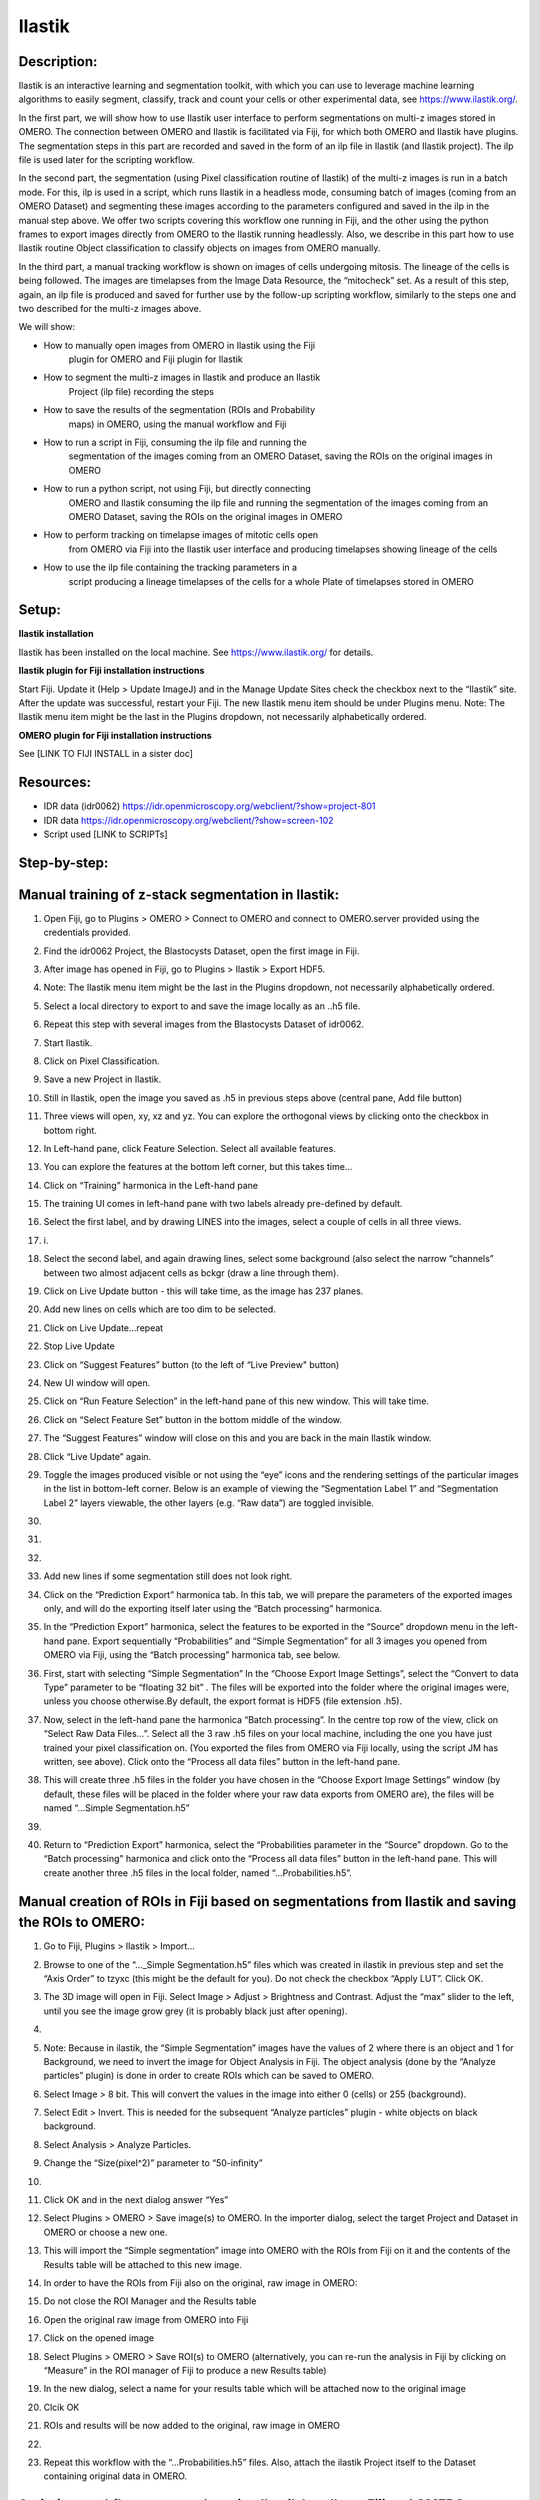 **Ilastik**
===========

Description:
------------

Ilastik is an interactive learning and segmentation toolkit, with which
you can use to leverage machine learning algorithms to easily segment,
classify, track and count your cells or other experimental data,
see \ https://www.ilastik.org/\ .

In the first part, we will show how to use Ilastik user interface to
perform segmentations on multi-z images stored in OMERO. The connection
between OMERO and Ilastik is facilitated via Fiji, for which both OMERO
and Ilastik have plugins. The segmentation steps in this part are
recorded and saved in the form of an ilp file in Ilastik (and Ilastik
project). The ilp file is used later for the scripting workflow.

In the second part, the segmentation (using Pixel classification routine
of Ilastik) of the multi-z images is run in a batch mode. For this, ilp
is used in a script, which runs Ilastik in a headless mode, consuming
batch of images (coming from an OMERO Dataset) and segmenting these
images according to the parameters configured and saved in the ilp in
the manual step above. We offer two scripts covering this workflow one
running in Fiji, and the other using the python frames to export images
directly from OMERO to the Ilastik running headlessly. Also, we describe
in this part how to use Ilastik routine Object classification to
classify objects on images from OMERO manually.

In the third part, a manual tracking workflow is shown on images of
cells undergoing mitosis. The lineage of the cells is being followed.
The images are timelapses from the Image Data Resource, the “mitocheck”
set. As a result of this step, again, an ilp file is produced and saved
for further use by the follow-up scripting workflow, similarly to the
steps one and two described for the multi-z images above.

We will show:

-  How to manually open images from OMERO in Ilastik using the Fiji
      plugin for OMERO and Fiji plugin for Ilastik

-  How to segment the multi-z images in Ilastik and produce an Ilastik
      Project (ilp file) recording the steps

-  How to save the results of the segmentation (ROIs and Probability
      maps) in OMERO, using the manual workflow and Fiji

-  How to run a script in Fiji, consuming the ilp file and running the
      segmentation of the images coming from an OMERO Dataset, saving
      the ROIs on the original images in OMERO

-  How to run a python script, not using Fiji, but directly connecting
      OMERO and Ilastik consuming the ilp file and running the
      segmentation of the images coming from an OMERO Dataset, saving
      the ROIs on the original images in OMERO

-  How to perform tracking on timelapse images of mitotic cells open
      from OMERO via Fiji into the Ilastik user interface and producing
      timelapses showing lineage of the cells

-  How to use the ilp file containing the tracking parameters in a
      script producing a lineage timelapses of the cells for a whole
      Plate of timelapses stored in OMERO

Setup:
------

**Ilastik installation**

Ilastik has been installed on the local machine. See \ https://www.ilastik.org/\  for details.

**Ilastik plugin for Fiji installation instructions**

Start Fiji. Update it (Help > Update ImageJ) and in the Manage Update
Sites check the checkbox next to the “Ilastik” site.
After the update was successful, restart your Fiji. The new Ilastik menu
item should be under Plugins menu.
Note: The Ilastik menu item might be the last in the Plugins dropdown,
not necessarily alphabetically ordered.

**OMERO plugin for Fiji installation instructions**

See [LINK TO FIJI INSTALL in a sister doc]

**Resources:**
--------------

-  IDR data (idr0062) \ https://idr.openmicroscopy.org/webclient/?show=project-801

-  IDR data \ https://idr.openmicroscopy.org/webclient/?show=screen-102

-  Script used [LINK to SCRIPTs]

**Step-by-step:**
-----------------

Manual training of z-stack segmentation in Ilastik:
---------------------------------------------------

1.  Open Fiji, go to Plugins > OMERO > Connect to OMERO and connect to OMERO.server provided using the credentials provided.

2.  Find the idr0062 Project, the Blastocysts Dataset, open the first image in Fiji.

3.  After image has opened in Fiji, go to Plugins > Ilastik > Export HDF5.

4.  Note: The Ilastik menu item might be the last in the Plugins dropdown, not necessarily alphabetically ordered.

5.  Select a local directory to export to and save the image locally as an ..h5 file.

6.  Repeat this step with several images from the Blastocysts Dataset of idr0062.

7.  Start Ilastik.

8.  Click on Pixel Classification.

9.  Save a new Project in Ilastik.

10. Still in Ilastik, open the image you saved as .h5 in previous steps above (central pane, Add file button)

11. Three views will open, xy, xz and yz. You can explore the orthogonal views by clicking onto the checkbox in bottom right.

12. In Left-hand pane, click Feature Selection. Select all available features.

13. You can explore the features at the bottom left corner, but this takes time…

14. Click on “Training” harmonica in the Left-hand pane

15. The training UI comes in left-hand pane with two labels already pre-defined by default.

    .. image:: images/ilastik1.png

16. Select the first label, and by drawing LINES into the images, select a couple of cells in all three views.

17. i\ |image1a|\ .\ |image2a|\ |image3a|

18. Select the second label, and again drawing lines, select some background (also select the narrow “channels” between two almost adjacent cells as bckgr (draw a line through them).

19. Click on Live Update button - this will take time, as the image has 237 planes.

20. Add new lines on cells which are too dim to be selected.

21. Click on Live Update…repeat

22. Stop Live Update

23. Click on “Suggest Features” button (to the left of “Live Preview" button)

24. New UI window will open.

25. Click on “Run Feature Selection” in the left-hand pane of this new window. This will take time.

26. Click on “Select Feature Set” button in the bottom middle of the window.

27. The “Suggest Features” window will close on this and you are back in the main Ilastik window.

28. Click “Live Update” again.

29. Toggle the images produced visible or not using the “eye” icons and the rendering settings of the particular images in the list in bottom-left corner. Below is an example of viewing the “Segmentation Label 1” and “Segmentation Label 2” layers viewable, the other layers (e.g. “Raw data”) are toggled invisible.

30.     .. image:: images/ilastik5.png

31.     .. image:: images/ilastik6.png

32. 

33. Add new lines if some segmentation still does not look right.

34. Click on the “Prediction Export” harmonica tab. In this tab, we will prepare the parameters of the exported images only, and will do the exporting itself later using the “Batch processing” harmonica.

35. In the “Prediction Export” harmonica, select the features to be exported in the “Source” dropdown menu in the left-hand pane. Export sequentially “Probabilities” and “Simple Segmentation” for all 3 images you opened from OMERO via Fiji, using the “Batch processing” harmonica tab, see below.

36. First, start with selecting “Simple Segmentation” In the “Choose Export Image Settings”, select the “Convert to data Type” parameter to be “floating 32 bit” \ |image6a|\ . The files will be exported into the folder where the original images were, unless you choose otherwise.By default, the export format is HDF5 (file extension .h5).

37. Now, select in the left-hand pane the harmonica “Batch processing”. In the centre top row of the view, click on “Select Raw Data Files…”. Select all the 3 raw .h5 files on your local machine, including the one you have just trained your pixel classification on. (You exported the files from OMERO via Fiji locally, using the script JM has written, see above). Click onto the “Process all data files” button in the left-hand pane.

38. This will create three .h5 files in the folder you have chosen in the “Choose Export Image Settings” window (by default, these files will be placed in the folder where your raw data exports from OMERO are), the files will be named “...Simple Segmentation.h5”

39. 

40. Return to “Prediction Export” harmonica, select the “Probabilities parameter in the “Source” dropdown. Go to the “Batch processing" harmonica and click onto the “Process all data files” button in the left-hand pane. This will create another three .h5 files in the local folder, named “...Probabilities.h5”.

Manual creation of ROIs in Fiji based on segmentations from Ilastik and saving the ROIs to OMERO:
-------------------------------------------------------------------------------------------------

1.  Go to Fiji, Plugins > Ilastik > Import…

2.  Browse to one of the “..._Simple Segmentation.h5” files which was created in ilastik in previous step and set the “Axis Order” to tzyxc (this might be the default for you). Do not check the checkbox “Apply LUT”. Click OK.

3.  The 3D image will open in Fiji. Select Image > Adjust > Brightness and Contrast. Adjust the “max” slider to the left, until you see the image grow grey (it is probably black just after opening).

4.  .. image:: images/ilastik9.png

5.  Note: Because in ilastik, the “Simple Segmentation” images have the values of 2 where there is an object and 1 for Background, we need to invert the image for Object Analysis in Fiji. The object analysis (done by the “Analyze particles” plugin) is done in order to create ROIs which can be saved to OMERO.

6.  Select Image > 8 bit. This will convert the values in the image into either 0 (cells) or 255 (background).

7.  Select Edit > Invert. This is needed for the subsequent “Analyze particles” plugin - white objects on black background.

8.  Select Analysis > Analyze Particles.

9.  Change the “Size(pixel^2)” parameter to “50-infinity”

10. .. image:: images/ilastik10.png

11. Click OK and in the next dialog answer “Yes”

12. Select Plugins > OMERO > Save image(s) to OMERO. In the importer dialog, select the target Project and Dataset in OMERO or choose a new one.

13. This will import the “Simple segmentation” image into OMERO with the ROIs from Fiji on it and the contents of the Results table will be attached to this new image.

14. In order to have the ROIs from Fiji also on the original, raw image in OMERO:

15. Do not close the ROI Manager and the Results table

16. Open the original raw image from OMERO into Fiji

17. Click on the opened image

18. Select Plugins > OMERO > Save ROI(s) to OMERO (alternatively, you can re-run the analysis in Fiji by clicking on “Measure” in the ROI manager of Fiji to produce a new Results table)

19. In the new dialog, select a name for your results table which will be attached now to the original image

20. Clcik OK

21. ROIs and results will be now added to the original, raw image in OMERO

22. .. image:: images/ilastik11.png

23. Repeat this workflow with the “...Probabilities.h5” files. Also, attach the ilastik Project itself to the Dataset containing original data in OMERO.

Scripting workflow on z-stacks using Ilastik headless, Fiji and OMERO
---------------------------------------------------------------------

Groovy Script run in Fiji (done), find the script on [LINK to SCRIPT]:

1. Open images (one by one) from an OMERO Dataset (hardcoded in the script) into Fiji and export them as h5 to a local folder specified interactively by the user during the run of the script. It is assumed that the folder specified by the user contains the ilastik Project prepared beforehand (see next step below). The export is facilitated by the ilastik plugin for Fiji.

2. Start headless ilastik, using the “Pixel classification:” module (done by the script from Fiji, using the ilastik plugin for Fiji). The script feeds into the “Pixel classification” ilastik module an ilastik Project (ilp file created previously manually using the workflow above), and also the raw h5 image which the script just exported to the local machine from Fjii.

3. The headless ilastik “Pixel classification” module produces “Probabilities” map - this map is immediately opened into Fiji (again going via the ilastik plugin for Fiji).

4. In Fiji, the Analyze Particles plugin is run on the “Probabilities" map to produce ROIs. Once the ROIs are produced, they are saved to OMERO onto the original raw image which was opened by the script at step 1.  above.

Scripting workflow on z-stacks using Ilastik headless, python and OMERO
-----------------------------------------------------------------------

Similar script, but not using Fiji, was prepared. The script performs
the same steps as the Fiji script above, but using python arrays. The
advantage of this approach is the ease of use and speed, as one client
side software component (Fiji) is not used. [LINK TO PYTHON SCRIPT on
idr0062 dataset]

Manual workflow of Object classification on z-stacks in Ilastik
---------------------------------------------------------------

1.  Start ilastik, choose the “Object classification with Prediction maps” option and create a new Project and save it.

2.  Select in the “Raw data” tab the raw image stored locally and in the “Prediction maps” tab the prediction map which you saved from the “Pixel classification” module for this image previously.

3.  Click on “Threshold and Size filter” harmonica in the left-hand pane. This step discerns the objects form background by means of thresholding (note that the “Prediction maps” values are between 0 and 1, where 1 is 100% probability that the pixel is a cell, 0 is a 100% probability that the pixel is backgr.) The other parameter to specify the object except threshold in this tab is size of the object.

4.  Threshold is 0.5 (if the probability of a pixel is higher than 0.5, then it is deemed to be a cell). |image10a|

5.  Change Size to minimum 50. |image11a|\ .

6.  Leave the rest of the parameters at default and click Apply

7.  A new image will be added to the stack at bottom left called “Final output”. The objects are displayed on it in color coding. Again, you can toggle the images visible and change intensities in bottom left corner.

8.  Click on “Object Feature Selection” harmonica and click on the button “Select Features”.

9.  In the new window, click on “All excl. Location” button to select almost all features.

10. Click on the “Label classes” harmonica, click on the yellow label (Label 1) |image12a|\ and select all the cells in all 3 orthogonal views images.

11. .. image:: images/ilastik15.png

12. Click on “Object information export” harmonica.

13. Changing the “Source” dropdown menu, export sequentially “Object Predictions” and “Object Probabilities”.

14. Click on “Configure Feature Table Export” button in the left-hand pane and configure the location of the exported Also, changing the export format of the table in the “Format” dropdown menu, export sequentially the table as HDF as well as CSV format.\ |image14a|

15. In the “Features” harmonica, click the “All” button to export all features.

16. Click OK.

17. Back in the main ilastik interface, click “Export All” (repeat as necessary to export all formats of the images and the 2 formats of the export table).

18. Save the Project.

19. Import the CSV to OMERO, as well as the Probabilities.

20. Make an OMERO.table out of the CSV and attach it on the Project in OMERO. This can be done using populate_metadata.py plugin or from scratch using the extended groovy script from Fiji.

21. Show everything in OMERO.parade…

Manual workflow of tracking of mitosis in Ilastik
-------------------------------------------------

1. Use the steps above to do Pixel classification - open Ilastik, create a new Pixel classification project, feeding in the raw data in h5 form. The data come from \ https://www.ilastik.org/download.html\ , more concretely the “Mitocheck 2D+t” download \ http://data.ilastik.org/mitocheck.zip\ . Download, unzip and feed the h5 file which has not the “export” in its name into this step (Pixel classification).

2. Follow the steps of Pixel classification as described above in the idr0062 workflow - you will have to

   a. Adjust the parameters, saving the new project as “mitocheck-pixel-class.ilp”

   b. Export “Probabilities”, which can be exported as “mitocheck_94570_2D+t_01-53_Probabilities.h5”

   c. Close and reopen Ilastik. Open the projec “conservationTracking.ilp” from the folder you downloaded from the Ilastik site. In the “Raw data”, tab of “Input data” make sure the raw data are pointing to where you have your “mitocheck_94570_2D+t_01-53.h5” file locally. Further, in the “Prediction maps” tab of “Input data”, exchange the file there by right-clicking on it and selecting the “Replace with file” and replace this file with the “mitocheck_94570_2D+t_01-53_Probabilities.h5” which you exported from the Pixel classification workflow (see ad b. above)

   d. Run through the tabs in the LHP, making sure that when Thresholding, you swap the blue and yellow objects (my Pixel class. produced a probabilities map which is swapped in the sense objects vs bckgr coloring). Also, you have to manually select the cells which are dividing and not dividing in the corresponding tabs in LHP in quite a few timeframes, see \ https://www.ilastik.org/documentation/tracking/tracking#3-division-and-object-count-classifiers\  for how to do it.

   e. Further, you have to discern false detections, and 1 object and 2 object blobs manually on quite a few frames, the LHP harmonice is called Object Count classification, as described in \ https://www.ilastik.org/documentation/tracking/tracking#3-division-and-object-count-classifiers\ , second part.

   f. Once done, in the Tracking tab in left-hand paneHP, click on “Track !” button, making sure you did not change any params inadvertently. This will take a while.

   g. Select the “Tracking Results Export” tab in LHP and define your export target dir, then export in a row
         1. “mitocheck_94570_2D+t_01-53_Object-Identities.h5”,
         2. “mitocheck_94570_2D+t_01-53_Tracking-Result.h5”,
         3. “mitocheck_94570_2D+t_01-53_Merger-Result.h5” and
         4. “mitocheck_94570_2D+t_01-53_CSV-Table.h5.csv”

      These are 3 timelapses and one CSV with the tracking results.

   h. Save the Project as “mitocheck-tracking-serious.ilp”. This is the main starting point for the automatic pipeline from OMERO. The pipeline is

      i. “mitocheck-pixel-class.ilp” which

         1. consumes the “mitocheck_94570_2D+t_01-53.h5”
         2. produces the “mitocheck_94570_2D+t_01-53_Probabilities.h5”

 
      ii. “Mitocheck-tracking-serious.ilp” which

         1. consumes 
            
            “mitocheck_94570_2D+t_01-53.h5”
            “mitocheck_94570_2D+t_01-53_Probabilities.h5”

         
         2. produces the outputs
            
            “mitocheck_94570_2D+t_01-53_Object-Identities.h5”
            “mitocheck_94570_2D+t_01-53_Tracking-Result.h5”
            “mitocheck_94570_2D+t_01-53_Merger-Result.h5”
            “mitocheck_94570_2D+t_01-53_CSV-Table.h5.csv”

Scripting workflow of tracking of mitosis in Ilastik
----------------------------------------------------

The automated pipeline using a python script was produced for the
tracking workflow, see [LINK to MITOCHECK PYTHON SCRIPT]

.. |image0| image:: media/image5.png
   :width: 1.5in
   :height: 1.34375in
.. |image1a| image:: images/ilastik2.png
   :width: 1.54618in
   :height: 1.55361in
.. |image2a| image:: images/ilastik3.png
   :width: 1.88837in
   :height: 1.38282in
.. |image3a| image:: images/ilastik4.png
   :width: 1.82292in
   :height: 1.71354in
.. |image4| image:: media/image8.png
   :width: 3.32292in
   :height: 1.95833in
.. |image5| image:: media/image12.png
   :width: 5.40104in
   :height: 4.94396in
.. |image6a| image:: images/ilastik7.png
   :width: 3.36458in
   :height: 0.35417in
.. |image7| image:: media/image6.png
   :width: 4.53125in
   :height: 3.51042in
.. |image8| image:: media/image13.png
   :width: 3.29167in
   :height: 3.03125in
.. |image9| image:: media/image15.png
   :width: 4.39063in
   :height: 4.3273in
.. |image10a| image:: images/ilastik12.png
   :width: 2.94792in
   :height: 0.375in
.. |image11a| image:: images/ilastik13.png
   :width: 2.91667in
   :height: 0.38542in
.. |image12a| image:: images/ilastik14.png
   :width: 1.11458in
   :height: 0.34375in
.. |image13| image:: media/image14.png
   :width: 5.66146in
   :height: 4.01927in
.. |image14a| image:: images/ilastik16.png
   :width: 5.04167in
   :height: 0.32292in
